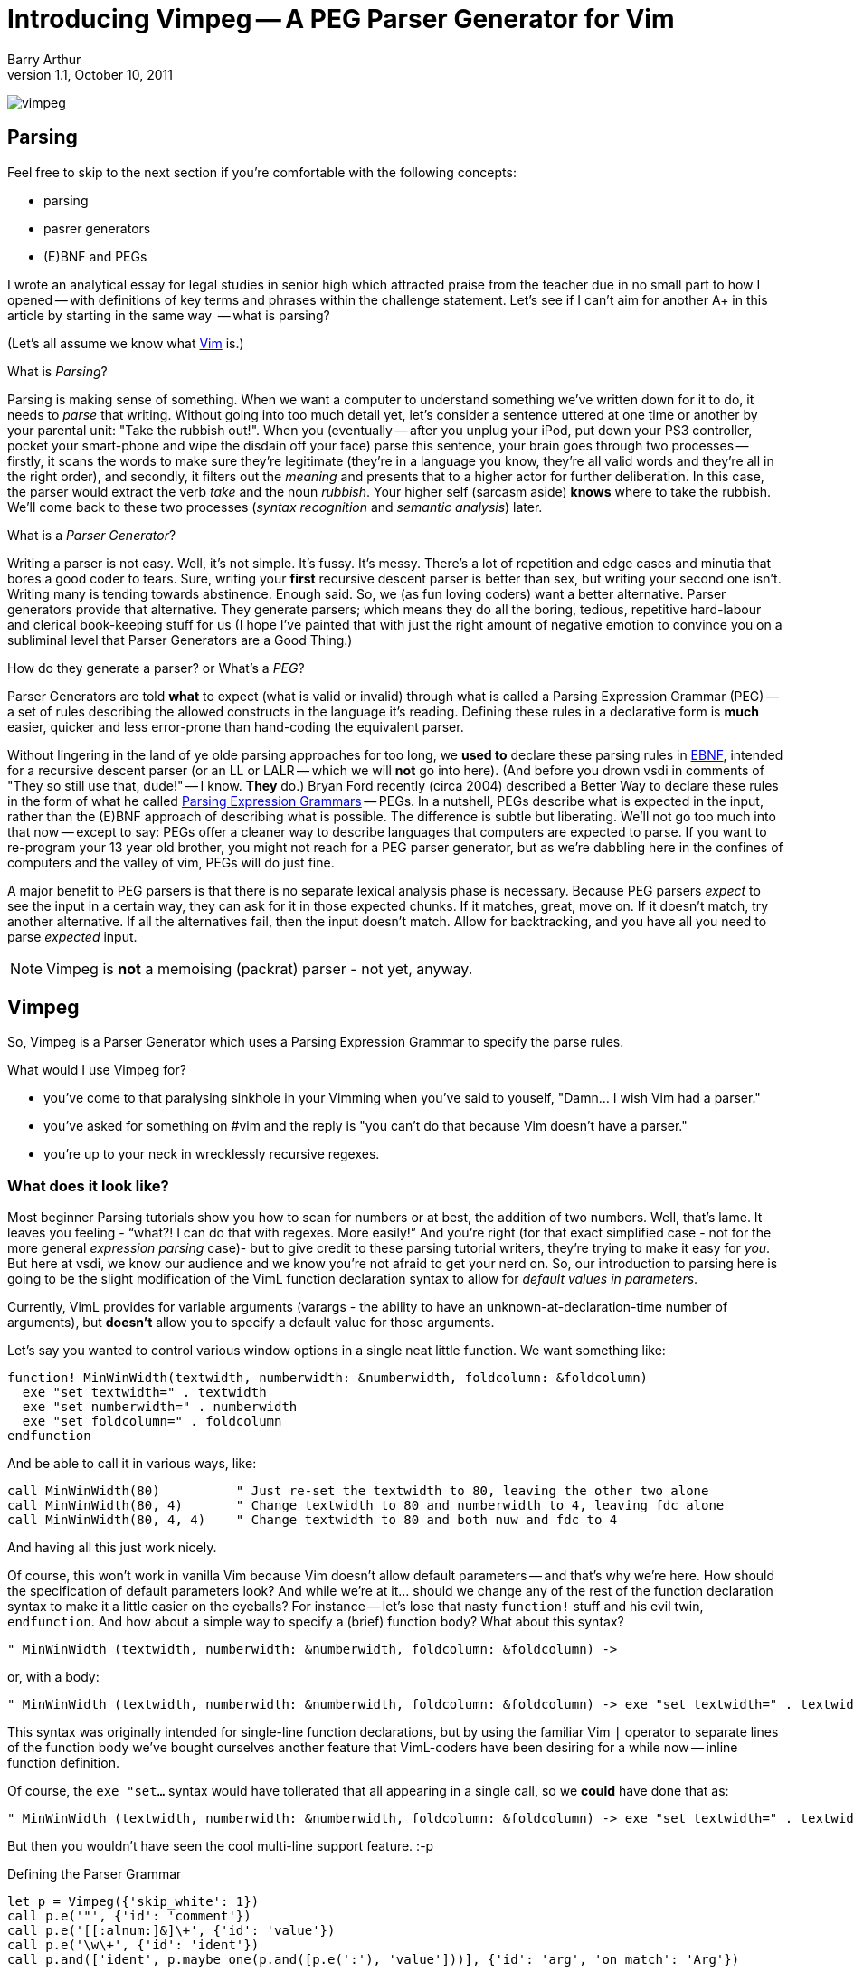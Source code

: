 Introducing Vimpeg -- A PEG Parser Generator for Vim
====================================================
Barry Arthur
v1.1, October 10, 2011

image:content/PegParserGenerator/vimpeg.png[]

Parsing
-------

Feel free to skip to the next section if you're comfortable with the following
concepts:

* parsing
* pasrer generators
* (E)BNF and PEGs

I wrote an analytical essay for legal studies in senior high which attracted
praise from the teacher due in no small part to how I opened -- with
definitions of key terms and phrases within the challenge statement.  Let's see
if I can't aim for another A+ in this article by starting in the same way  --
what is parsing?

(Let's all assume we know what http://www.vim.org[Vim] is.)

.What is 'Parsing'?

Parsing is making sense of something. When we want a computer to understand
something we've written down for it to do, it needs to 'parse' that writing.
Without going into too much detail yet, let's consider a sentence uttered at
one time or another by your parental unit: "Take the rubbish out!". When you
(eventually -- after you unplug your iPod, put down your PS3 controller, pocket
your smart-phone and wipe the disdain off your face) parse this sentence, your
brain goes through two processes -- firstly, it scans the words to make sure
they're legitimate (they're in a language you know, they're all valid words and
they're all in the right order), and secondly, it filters out the 'meaning' and
presents that to a higher actor for further deliberation. In this case, the
parser would extract the verb 'take' and the noun 'rubbish'. Your higher self
(sarcasm aside) *knows* where to take the rubbish. We'll come back to these two
processes ('syntax recognition' and 'semantic analysis') later.

.What is a 'Parser Generator'?

Writing a parser is not easy. Well, it's not simple. It's fussy. It's messy.
There's a lot of repetition and edge cases and minutia that bores a good coder
to tears. Sure, writing your *first* recursive descent parser is better than
sex, but writing your second one isn't.  Writing many is tending towards
abstinence. Enough said. So, we (as fun loving coders) want a better
alternative. Parser generators provide that alternative. They generate parsers;
which means they do all the boring, tedious, repetitive hard-labour and
clerical book-keeping stuff for us (I hope I've painted that with just the
right amount of negative emotion to convince you on a subliminal level that
Parser Generators are a Good Thing.)

.How do they generate a parser? or What's a 'PEG'?

Parser Generators are told *what* to expect (what is valid or invalid)
through what is called a Parsing Expression Grammar (PEG) -- a set of rules
describing the allowed constructs in the language it's reading.  Defining these
rules in a declarative form is *much* easier, quicker and less error-prone than
hand-coding the equivalent parser.

Without lingering in the land of ye olde parsing approaches for too long, we
*used to* declare these parsing rules in
http://en.wikipedia.org/wiki/Ebnf[EBNF], intended for a recursive descent
parser (or an LL or LALR -- which we will *not* go into here).  (And before you
drown vsdi in comments of "They so still use that, dude!" -- I know. *They*
do.) Bryan Ford recently (circa 2004) described a Better Way to declare these
rules in the form of what he called
http://en.wikipedia.org/wiki/Parsing_expression_grammar[Parsing Expression Grammars]
-- PEGs. In a nutshell, PEGs describe what is expected in the input,
rather than the (E)BNF approach of describing what is possible. The difference
is subtle but liberating. We'll not go too much into that now -- except to say:
PEGs offer a cleaner way to describe languages that computers are expected to
parse. If you want to re-program your 13 year old brother, you might not reach
for a PEG parser generator, but as we're dabbling here in the confines of
computers and the valley of vim, PEGs will do just fine.

A major benefit to PEG parsers is that there is no separate lexical analysis
phase is necessary. Because PEG parsers 'expect' to see the input in a certain
way, they can ask for it in those expected chunks.  If it matches, great, move
on. If it doesn't match, try another alternative. If all the alternatives fail,
then the input doesn't match. Allow for backtracking, and you have all you need
to parse 'expected' input.

NOTE: Vimpeg is *not* a memoising (packrat) parser - not yet, anyway.

Vimpeg
------

So, Vimpeg is a Parser Generator which uses a Parsing Expression Grammar to
specify the parse rules.

.What would I use Vimpeg for?

* you've come to that paralysing sinkhole in your Vimming when you've
  said to youself, "Damn... I wish Vim had a parser."
* you've asked for something on #vim and the reply is "you can't do
  that because Vim doesn't have a parser."
* you're up to your neck in wrecklessly recursive regexes.

What does it look like?
~~~~~~~~~~~~~~~~~~~~~~~

Most beginner Parsing tutorials show you how to scan for numbers or at best,
the addition of two numbers. Well, that's lame. It leaves you feeling - ``what?!
I can do that with regexes. More easily!'' And you're right (for that exact
simplified case - not for the more general 'expression parsing' case)- but to
give credit to these parsing tutorial writers, they're trying to make it easy
for 'you'.  But here at vsdi, we know our audience and we know you're not afraid
to get your nerd on. So, our introduction to parsing here is going to be the
slight modification of the VimL function declaration syntax to allow for
'default values in parameters'.

Currently, VimL provides for variable arguments (varargs - the ability to have
an unknown-at-declaration-time number of arguments), but *doesn't* allow you to
specify a default value for those arguments.

Let's say you wanted to control various window options in a single neat little
function. We want something like:

[source,vim]
---------------------------------------------------------------------
function! MinWinWidth(textwidth, numberwidth: &numberwidth, foldcolumn: &foldcolumn)
  exe "set textwidth=" . textwidth
  exe "set numberwidth=" . numberwidth
  exe "set foldcolumn=" . foldcolumn
endfunction
---------------------------------------------------------------------

And be able to call it in various ways, like:

[source,vim]
---------------------------------------------------------------------
call MinWinWidth(80)          " Just re-set the textwidth to 80, leaving the other two alone
call MinWinWidth(80, 4)       " Change textwidth to 80 and numberwidth to 4, leaving fdc alone
call MinWinWidth(80, 4, 4)    " Change textwidth to 80 and both nuw and fdc to 4
---------------------------------------------------------------------

And having all this just work nicely.

Of course, this won't work in vanilla Vim because Vim doesn't allow default
parameters -- and that's why we're here. How should the specification of
default parameters look? And while we're at it...  should we change any of the
rest of the function declaration syntax to make it a little easier on the
eyeballs? For instance -- let's lose that nasty ++function!++ stuff and his evil
twin, ++endfunction++. And how about a simple way to specify a (brief) function
body?  What about this syntax?

[source,vim]
---------------------------------------------------------------------
" MinWinWidth (textwidth, numberwidth: &numberwidth, foldcolumn: &foldcolumn) ->
---------------------------------------------------------------------

or, with a body:

[source,vim]
---------------------------------------------------------------------
" MinWinWidth (textwidth, numberwidth: &numberwidth, foldcolumn: &foldcolumn) -> exe "set textwidth=" . textwidth | exe "set numberwidth=" . numberwidth | exe "set foldcolumn=" . foldcolumn
---------------------------------------------------------------------

This syntax was originally intended for single-line function declarations, but
by using the familiar Vim ++|++ operator to separate lines of the function body
we've bought ourselves another feature that VimL-coders have been desiring for a
while now -- inline function definition.

Of course, the ++exe "set...++ syntax would have tollerated that all appearing
in a single call, so we *could* have done that as:

[source,vim]
---------------------------------------------------------------------
" MinWinWidth (textwidth, numberwidth: &numberwidth, foldcolumn: &foldcolumn) -> exe "set textwidth=" . textwidth . " numberwidth=" . numberwidth . " foldcolumn=" . foldcolumn
---------------------------------------------------------------------

But then you wouldn't have seen the cool multi-line support feature. :-p

.Defining the Parser Grammar
[source,vim]
---------------------------------------------------------------------
let p = Vimpeg({'skip_white': 1})
call p.e('"', {'id': 'comment'})
call p.e('[[:alnum:]&]\+', {'id': 'value'})
call p.e('\w\+', {'id': 'ident'})
call p.and(['ident', p.maybe_one(p.and([p.e(':'), 'value']))], {'id': 'arg', 'on_match': 'Arg'})

call p.and(['arg', p.maybe_many(p.and([p.e(','), 'arg']))], {'id': 'arglist', 'on_match': 'ArgList'})
call p.and([p.e('('), 'arglist', p.e(')')], {'id': 'args', 'on_match': 'Args'})

let vigoriously = p.and(['comment', 'ident', 'args', p.e('->'), p.e('.*')], {'id': 'fdecl', 'on_match': 'FDecl'})
---------------------------------------------------------------------

This example demonstrates several aspects of Vimpeg's API:

1. The fundamental expression type is a Vim regular expression. Typical PEG
   parsers use a plain string as the fundamental expression type, but Vimpeg
   uses regexes seeing as we have them at our easy disposal.

2. Elements that have been 'identfied' can be referred to in other expressions.

3. Only root-level elements need to be assigned to a Vim variable. In this
   case, the 'vigoriously' element is considered to be a root element - we can
   directly call on that element now to parse Vigorious Function Declarations.

.on-match Callbacks

Several of the above elements have an 'on_match' attribute. This is a function
that is called on successful match of that element type. It is passed the
matched text and the return value is used to set the current accumulated 'value'
of the parse state.

Take for example the ++Arg()++ 'on-match' function:

[source,vim]
---------------------------------------------------------------------
func! Arg(elems)
  let assignment = {}
  let assignment[a:elems[0]] = '__vigor_manarg'
  if len(a:elems[1]) > 0
    let assignment[a:elems[0]] = a:elems[1][0][1]
  endif
  return assignment
endfunc
---------------------------------------------------------------------

The ++a:elems++ argument contains the matched elements necessary to trigger this
'on-match' function. In this case, it is a single function argument with an
optional default value. The ++a:elems++ list will be ++['numberwidth', [[':',
'&numberwidth']]]++ for the second argument in our ++MinWinWidth()++ function
above. We use the internal constant, ++__vigor_manarg++ for a manually-provided
(non-default) argument.

The 'on-match' callback functions in the provided source-code each have a
commented-out ++echo a:elems++ as the first line -- useful for seeing what
matched chunks look like along the parsing path.

.VimL me Vigoriously
NOTE: This is the public API interface
[source,vim]
---------------------------------------------------------------------
func! Vigoriously()
  let res = g:vigoriously.match(getline('.'))
  if res['is_matched']
    call append('.', split(res['value'], '\n'))
  else
    echo res['errmsg']
  endif
endfunc
---------------------------------------------------------------------

The ++res++ object holds a lot of information about what was actually parsed
(and an ++errmsg++  if parsing failed). The ++'value'++ element will contain the
cumulative result of all the 'on-match' callbacks as the input was being parsed.

.Punch It

Let's use a key map to make the running of this code a little easier:

[source,vim]
---------------------------------------------------------------------
nnoremap <leader>x :call Vigoriously()<CR>
---------------------------------------------------------------------

Now we can position our cursor on a Vigorious function declaration and press
++<leader>x++ and have the associated VimL generated beneath it for us. Joy.

Let's use the last one we defined earlier:

[source,vim]
---------------------------------------------------------------------
" MinWinWidth (textwidth, numberwidth: &numberwidth, foldcolumn: &foldcolumn) -> exe "set textwidth=" . textwidth . " numberwidth=" . numberwidth . " foldcolumn=" . foldcolumn
---------------------------------------------------------------------

Which will generate the following VimL code:

[source,vim]
---------------------------------------------------------------------
function! MinWinWidth (textwidth,...)
  " vigoriously {{{
  let __vigor_args = ['numberwidth', 'foldcolumn']
  let __vigor_argvals = {'numberwidth': '&numberwidth', 'foldcolumn': '&foldcolumn', 'textwidth': 'a:textwidth'}
  let i = 0
  while i < a:0
    let __vigor_argvals[__vigor_args[i]] = a:000[i]
    let i += 1
  endwhile
  for i in keys(__vigor_argvals)
    exe 'let ' . i . ' = ' . __vigor_argvals[i]
  endfor
  unlet i "}}}

  exe "set textwidth=" . textwidth . " numberwidth=" . numberwidth . " foldcolumn=" . foldcolumn
endfunction
---------------------------------------------------------------------

Re-source the file to vivify this new function. Now you can experiment by
calling it in the ways we suggested earlier:

[source,vim]
---------------------------------------------------------------------
  call MinWinWidth(80)
  call MinWinWidth(80, 4)
  call MinWinWidth(80, 4, 4)
---------------------------------------------------------------------

Onwards
-------

What do we show next with Vimpeg? More extensions to the Vigor language - I'd
like to tackle end-less statements that use whitespace to denote blocks, as in:

[source,vim]
---------------------------------------------------------------------
  if <expression>
    <indented statements>
---------------------------------------------------------------------

And having if-expressions would be nice too, allowing things like:

[source,vim]
---------------------------------------------------------------------
  exe "set textwidth=".textwidth if textwidth > 0
---------------------------------------------------------------------

And while we're wishing - how about that terrible need to use ++exe++ here in
the first place? Wouldn't this be nicer?

[source,vim]
---------------------------------------------------------------------
  set textwidth=textwidth if textwidth > 0
---------------------------------------------------------------------

Or something like that... Yes, I can see the hairy monster lurking in there
too.  Let's see if we can't shave that yack next time then.
